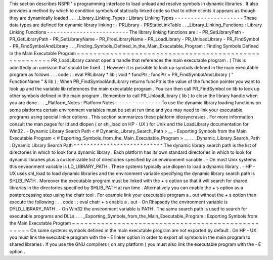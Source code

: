 This
section
describes
NSPR
'
s
programming
interface
to
load
unload
and
resolve
symbols
in
dynamic
libraries
.
It
also
provides
a
method
by
which
to
condition
symbols
of
statically
linked
code
so
that
to
other
clients
it
appears
as
though
they
are
dynamically
loaded
.
.
.
_Library_Linking_Types
:
Library
Linking
Types
-
-
-
-
-
-
-
-
-
-
-
-
-
-
-
-
-
-
-
-
-
These
data
types
are
defined
for
dynamic
library
linking
:
-
PRLibrary
-
PRStaticLinkTable
.
.
_Library_Linking_Functions
:
Library
Linking
Functions
-
-
-
-
-
-
-
-
-
-
-
-
-
-
-
-
-
-
-
-
-
-
-
-
-
The
library
linking
functions
are
:
-
PR_SetLibraryPath
-
PR_GetLibraryPath
-
PR_GetLibraryName
-
PR_FreeLibraryName
-
PR_LoadLibrary
-
PR_UnloadLibrary
-
PR_FindSymbol
-
PR_FindSymbolAndLibrary
.
.
_Finding_Symbols_Defined_in_the_Main_Executable_Program
:
Finding
Symbols
Defined
in
the
Main
Executable
Program
~
~
~
~
~
~
~
~
~
~
~
~
~
~
~
~
~
~
~
~
~
~
~
~
~
~
~
~
~
~
~
~
~
~
~
~
~
~
~
~
~
~
~
~
~
~
~
~
~
~
~
~
~
~
PR_LoadLibrary
cannot
open
a
handle
that
references
the
main
executable
program
.
(
This
is
admittedly
an
omission
that
should
be
fixed
.
)
However
it
is
possible
to
look
up
symbols
defined
in
the
main
executable
program
as
follows
.
.
.
code
:
:
eval
PRLibrary
*
lib
;
void
*
funcPtr
;
funcPtr
=
PR_FindSymbolAndLibrary
(
"
FunctionName
"
&
lib
)
;
When
PR_FindSymbolAndLibrary
returns
funcPtr
is
the
value
of
the
function
pointer
you
want
to
look
up
and
the
variable
lib
references
the
main
executable
program
.
You
can
then
call
PR_FindSymbol
on
lib
to
look
up
other
symbols
defined
in
the
main
program
.
Remember
to
call
PR_UnloadLibrary
(
lib
)
to
close
the
library
handle
when
you
are
done
.
.
.
_Platform_Notes
:
Platform
Notes
-
-
-
-
-
-
-
-
-
-
-
-
-
-
To
use
the
dynamic
library
loading
functions
on
some
platforms
certain
environment
variables
must
be
set
at
run
time
and
you
may
need
to
link
your
executable
programs
using
special
linker
options
.
This
section
summarizes
these
platform
idiosyncrasies
.
For
more
information
consult
the
man
pages
for
ld
and
dlopen
(
or
shl_load
on
HP
-
UX
)
for
Unix
and
the
LoadLibrary
documentation
for
Win32
.
-
Dynamic
Library
Search
Path
<
#
Dynamic_Library_Search_Path
>
__
-
Exporting
Symbols
from
the
Main
Executable
Program
<
#
Exporting_Symbols_from_the_Main_Executable_Program
>
__
.
.
_Dynamic_Library_Search_Path
:
Dynamic
Library
Search
Path
^
^
^
^
^
^
^
^
^
^
^
^
^
^
^
^
^
^
^
^
^
^
^
^
^
^
^
The
dynamic
library
search
path
is
the
list
of
directories
in
which
to
look
for
a
dynamic
library
.
Each
platform
has
its
own
standard
directories
in
which
to
look
for
dynamic
libraries
plus
a
customizable
list
of
directories
specified
by
an
environment
variable
.
-
On
most
Unix
systems
this
environment
variable
is
LD_LIBRARY_PATH
.
These
systems
typically
use
dlopen
to
load
a
dynamic
library
.
-
HP
-
UX
uses
shl_load
to
load
dynamic
libraries
and
the
environment
variable
specifying
the
dynamic
library
search
path
is
SHLIB_PATH
.
Moreover
the
executable
program
must
be
linked
with
the
+
s
option
so
that
it
will
search
for
shared
libraries
in
the
directories
specified
by
SHLIB_PATH
at
run
time
.
Alternatively
you
can
enable
the
+
s
option
as
a
postprocessing
step
using
the
chatr
tool
.
For
example
link
your
executable
program
a
.
out
without
the
+
s
option
then
execute
the
following
:
.
.
code
:
:
eval
chatr
+
s
enable
a
.
out
-
On
Rhapsody
the
environment
variable
is
DYLD_LIBRARY_PATH
.
-
On
Win32
the
environment
variable
is
PATH
.
The
same
search
path
is
used
to
search
for
executable
programs
and
DLLs
.
.
.
_Exporting_Symbols_from_the_Main_Executable_Program
:
Exporting
Symbols
from
the
Main
Executable
Program
~
~
~
~
~
~
~
~
~
~
~
~
~
~
~
~
~
~
~
~
~
~
~
~
~
~
~
~
~
~
~
~
~
~
~
~
~
~
~
~
~
~
~
~
~
~
~
~
~
~
On
some
systems
symbols
defined
in
the
main
executable
program
are
not
exported
by
default
.
On
HP
-
UX
you
must
link
the
executable
program
with
the
-
E
linker
option
in
order
to
export
all
symbols
in
the
main
program
to
shared
libraries
.
If
you
use
the
GNU
compilers
(
on
any
platform
)
you
must
also
link
the
executable
program
with
the
-
E
option
.
